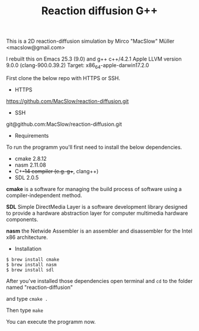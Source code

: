 #+Title: Reaction diffusion G++

This is a 2D reaction-diffusion simulation by Mirco "MacSlow" Müller
<macslow@gmail.com>

I rebuilt this on Emacs 25.3 (9.0) and g++ c++/4.2.1 Apple LLVM
version 9.0.0 (clang-900.0.39.2) Target: x86_64-apple-darwin17.2.0

First clone the below repo with HTTPS or SSH.

- HTTPS
https://github.com/MacSlow/reaction-diffusion.git

- SSH
git@github.com:MacSlow/reaction-diffusion.git

- Requirements

To run the programm you'll first need to install the below dependencies.

 * cmake 2.8.12
 * nasm 2.11.08
 * C++-14 compiler (e.g. g++, clang++)
 * SDL 2.0.5

*cmake* is a software for managing the build process of software using
a compiler-independent method.

*SDL* Simple DirectMedia Layer is a software development library
designed to provide a hardware abstraction layer for computer
multimedia hardware components.

*nasm* the Netwide Assembler is an assembler and disassembler for the Intel x86 architecture. 

- Installation 

#+BEGIN_SRC shell
$ brew install cmake
$ brew install nasm
$ brew install sdl
#+END_SRC

After you've installed those dependencies open terminal and =cd= to
the folder named "reaction-diffusion"

and type  =cmake .=

Then type =make=

You can execute the programm now.
